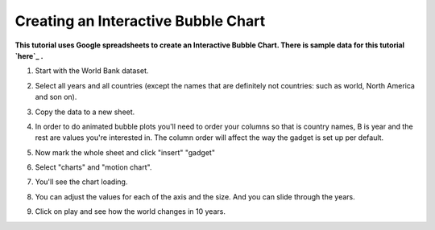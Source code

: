 ====================================
Creating an Interactive Bubble Chart
====================================

**This tutorial uses Google spreadsheets to create an Interactive Bubble Chart. There is sample data for this tutorial `here`_ .**

.. _here: http://dump.tentacleriot.eu/wb-gdp-health-life.csv

#. Start with the World Bank dataset.
#. Select all years and all countries (except the names that are definitely not countries: such as world, North America and son on).
#. Copy the data to a new sheet.
#. In order to do animated bubble plots you'll need to order your columns so that is country names, B is year and the rest are values you're interested in. The column order will affect the way the gadget is set up per default.

   .. image:: http://farm9.staticflickr.com/8453/7982243972_2913843fa7_o.png
#. Now mark the whole sheet and click "insert" "gadget"
#. Select "charts" and "motion chart".

   .. image:: http://farm9.staticflickr.com/8463/8112394477_f78ca0eecf_o.png
#. You'll see the chart loading.
#. You can adjust the values for each of the axis and the size. And you can slide through the years.
#. Click on play and see how the world changes in 10 years.

